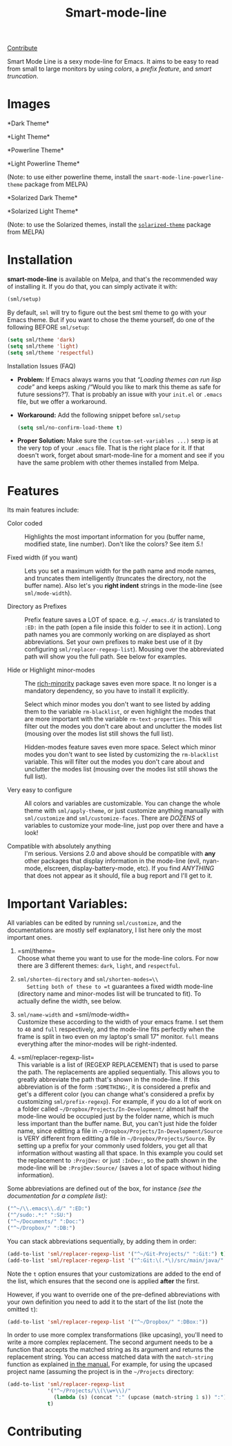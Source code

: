 #+TITLE: Smart-mode-line [[http://melpa.org/#/smart-mode-line][file:http://melpa.org/packages/smart-mode-line-badge.svg]] [[http://melpa.org/#/smart-mode-line][file:http://stable.melpa.org/packages/smart-mode-line-badge.svg]]

[[https://gratipay.com/Malabarba/][Contribute]]

Smart Mode Line is a sexy mode-line for Emacs. It aims to be easy to
read from small to large monitors by using /colors/, a /prefix feature/,
and /smart truncation/.

* Images

*Dark Theme*\\
[[https://raw.github.com/Malabarba/smart-mode-line/master/screenshot-2013-11-11-dark.png]]

*Light Theme*\\
[[https://raw.github.com/Malabarba/smart-mode-line/master/screenshot-2013-11-11-light.png]]

*Powerline Theme*\\
[[https://raw.github.com/Malabarba/smart-mode-line/master/screenshot-powerline-theme.png]]

*Light Powerline Theme*\\
[[https://raw.github.com/Malabarba/smart-mode-line/master/screenshot-light-powerline-theme.png]]

(Note: to use either powerline theme, install the
=smart-mode-line-powerline-theme= package from MELPA)

*Solarized Dark Theme*\\
[[https://cloud.githubusercontent.com/assets/601365/7131638/34a3b0f8-e247-11e4-8fd5-811365167d22.png]]

*Solarized Light Theme*\\
[[https://cloud.githubusercontent.com/assets/601365/7131637/34946ac6-e247-11e4-8e0e-35a47df70686.png]]

(Note: to use the Solarized themes, install the
[[https://github.com/bbatsov/solarized-emacs/][=solarized-theme=]]
package from MELPA)

* Installation

*smart-mode-line* is available on Melpa, and that's the recommended
way of installing it. If you do that, you can simply activate it with:

#+BEGIN_SRC emacs-lisp
    (sml/setup)
#+END_SRC

By default, =sml= will try to figure out the best sml theme to go with
your Emacs theme. But if you want to chose the theme yourself, do one
of the following BEFORE =sml/setup=:

#+BEGIN_SRC emacs-lisp
    (setq sml/theme 'dark)
    (setq sml/theme 'light)
    (setq sml/theme 'respectful)
#+END_SRC

**** Installation Issues (FAQ)

-  *Problem:* If Emacs always warns you that /“Loading themes can
    run lisp code”/ and keeps asking /“Would you like to mark this theme
   as
    safe for future sessions?”/. That is probably an issue with your
    =init.el= or =.emacs= file, but we offer a workaround.
-  *Workaround:* Add the following snippet before =sml/setup=

   #+BEGIN_SRC emacs-lisp
       (setq sml/no-confirm-load-theme t)
   #+END_SRC

-  *Proper Solution:* Make sure the =(custom-set-variables ...)= sexp
    is at the very top of your =.emacs= file. That is the right place
    for it. If that doesn't work, forget about smart-mode-line for a
    moment and see if you have the same problem with other themes
    installed from Melpa.

* Features

Its main features include:

- Color coded ::
   Highlights the most important information for you
   (buffer name, modified state, line number). Don't
   like the colors? See item /5./!

- Fixed width (if you want) ::
   Lets you set a maximum width for the path name and mode names, and
   truncates them intelligently (truncates the directory, not the
   buffer name). Also let's you *right indent* strings in the
   mode-line (see =sml/mode-width=).

- Directory as Prefixes ::
   Prefix feature saves a LOT of space. e.g. =~/.emacs.d/=
   is translated to =:ED:= in the path (open a file inside
   this folder to see it in action). Long path names you
   are commonly working on are displayed as short
   abbreviations. Set your own prefixes to make best use
   of it (by configuring =sml/replacer-regexp-list=). Mousing
   over the abbreviated path will show you the full
   path. See below for examples.

- Hide or Highlight minor-modes ::
   The [[https://github.com/Malabarba/rich-minority][rich-minority]] package saves even more space.  It no longer
   is a mandatory dependency, so you have to install it explicitly.

   Select which minor modes you don't want to see listed by adding
   them to the variable =rm-blacklist=, or even highlight the modes
   that are more important with the variable =rm-text-properties=.
   This will filter out the modes you don't care about and
   unclutter the modes list (mousing over the modes list still
   shows the full list).

   Hidden-modes feature saves even more space. Select which minor
   modes you don't want to see listed by customizing the
   ~rm-blacklist~ variable. This will filter out the modes you
   don't care about and unclutter the modes list (mousing over the
   modes list still shows the full list).

- Very easy to configure ::
   All colors and variables are customizable. You can change the
   whole theme with =sml/apply-theme=, or just customize anything
   manually with =sml/customize= and =sml/customize-faces=. There are
   /DOZENS/ of variables to customize your mode-line, just pop over
   there and have a look!

- Compatible with absolutely anything ::
   I'm serious. Versions 2.0 and above should be compatible with
   *any* other packages that display information in the mode-line
   (evil, nyan-mode, elscreen, display-battery-mode, etc). If you
   find /ANYTHING/ that does not appear as it should, file a bug report
   and I'll get to it.

* Important Variables:

All variables can be edited by running =sml/customize=, and the
documentations are mostly self explanatory, I list here only the
most important ones.

1. =sml/theme=\\
    Choose what theme you want to use for the mode-line colors. For now
    there are 3 different themes: =dark=, =light=, and =respectful=.

2. =sml/shorten-directory= and =sml/shorten-modes=\\
    Setting both of these to =t= guarantees a fixed width mode-line
    (directory name and minor-modes list will be truncated to fit). To
    actually define the width, see below.

3. =sml/name-width= and =sml/mode-width=\\
    Customize these according to the width of your emacs frame. I set
    them to =40= and =full= respectively, and the mode-line fits
    perfectly when the frame is split in two even on my laptop's small
    17" monitor. =full= means everything after the minor-modes will be
    right-indented.

4. =sml/replacer-regexp-list=\\
    This variable is a list of (REGEXP REPLACEMENT) that is used
    to parse the path. The replacements are applied
    sequentially. This allows you to greatly abbreviate the path
    that's shown in the mode-line. If this abbreviation is of
    the form =:SOMETHING:=, it is considered a prefix and get's
    a different color (you can change what's considered a prefix
    by customizing =sml/prefix-regexp=).
    For example, if you do a lot of work on a folder called
    =~/Dropbox/Projects/In-Development/= almost half the
    mode-line would be occupied just by the folder name, which
    is much less important than the buffer name. But, you can't
    just hide the folder name, since editting a file in
    =~/Dropbox/Projects/In-Development/Source= is VERY different
    from editting a file in =~/Dropbox/Projects/Source=. By
    setting up a prefix for your commonly used folders, you get
    all that information without wasting all that space. In this
    example you could set the replacement to =:ProjDev:= or just
    =:InDev:=, so the path shown in the mode-line will be
    =:ProjDev:Source/= (saves a lot of space without hiding
    information).

Some abbreviations are defined out of the box, for instance /(see the
documentation for a complete list)/:

#+BEGIN_SRC emacs-lisp
    ("^~/\\.emacs\\.d/" ":ED:")
    ("^/sudo:.*:" ":SU:")
    ("^~/Documents/" ":Doc:")
    ("^~/Dropbox/" ":DB:")
#+END_SRC

You can stack abbreviations sequentially, by adding them in order:

#+BEGIN_SRC emacs-lisp
    (add-to-list 'sml/replacer-regexp-list '("^~/Git-Projects/" ":Git:") t)
    (add-to-list 'sml/replacer-regexp-list '("^:Git:\(.*\)/src/main/java/" ":G/\1/SMJ:") t)
#+END_SRC

Note the =t= option ensures that your customizations are added to the
end of the list, which ensures that the second one is applied
*after* the first.

However, if you want to override one of the pre-defined abbreviations
with your own definition you need to add it to the start of the list
(note the omitted =t=):

#+BEGIN_SRC emacs-lisp
    (add-to-list 'sml/replacer-regexp-list '("^~/Dropbox/" ":DBox:"))
#+END_SRC

In order to use more complex transformations (like upcasing), you'll
need to write a more complex
replacement. The second argument needs to be a function that accepts the
matched string as its
argument and returns the replacement string. You can access matched data
with the =match-string=
function as explained
[[https://www.gnu.org/software/emacs/manual/html_node/elisp/Simple-Match-Data.html#Simple-Match-Data][in
the manual.]] For example, for using the upcased project name (assuming
the project is in the =~/Projects= directory:

#+BEGIN_SRC emacs-lisp
(add-to-list 'sml/replacer-regexp-list
             '("^~/Projects/\\(\\w+\\)/"
               (lambda (s) (concat ":" (upcase (match-string 1 s)) ":")))
             t)
#+END_SRC

* Contributing

[[https://gratipay.com/Malabarba][file:https://cdn.rawgit.com/gratipay/gratipay-badge/2.1.3/dist/gratipay.png]]


